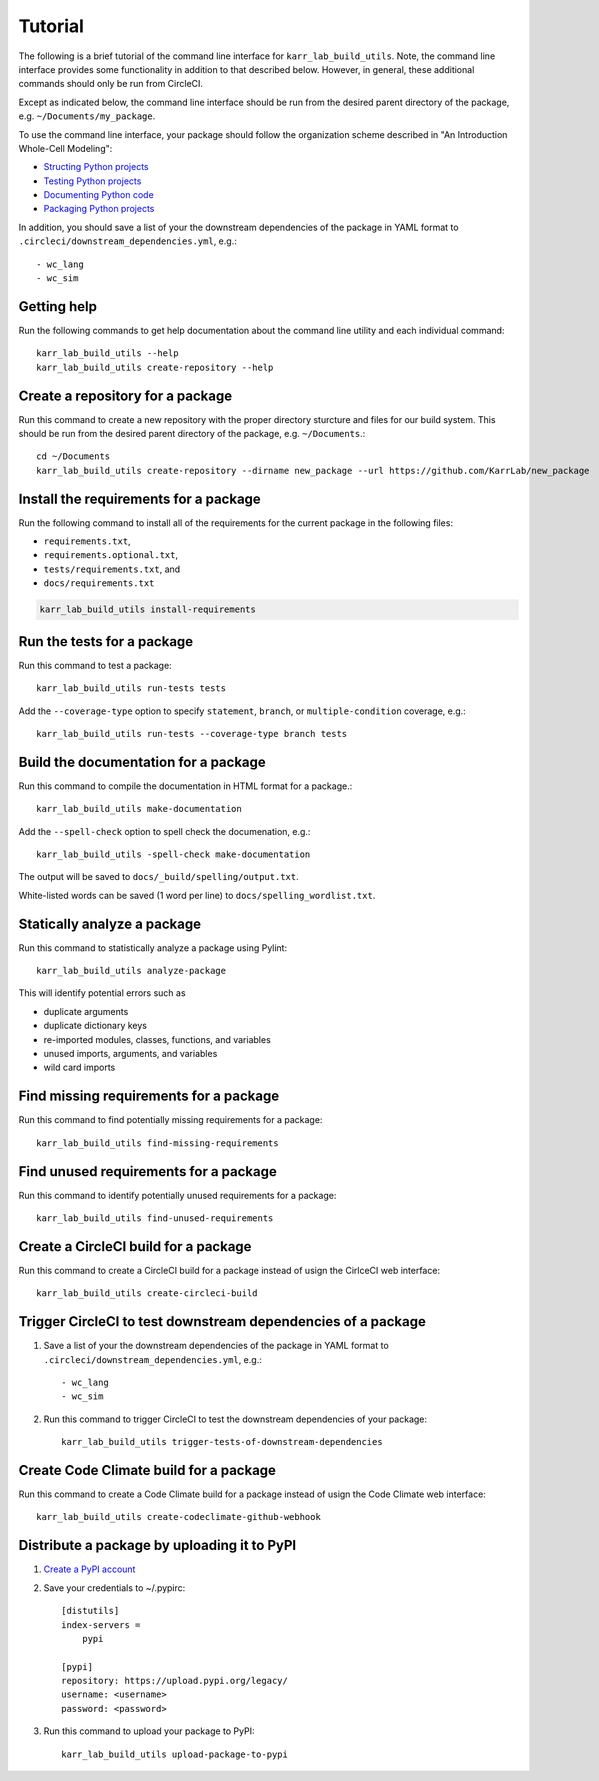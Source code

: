 Tutorial
========

The following is a brief tutorial of the command line interface for ``karr_lab_build_utils``. Note, the command line interface provides some functionality in addition to that described below. However, in general, these additional commands should only be run from CircleCI.

Except as indicated below, the command line interface should be run from the desired parent directory of the package, e.g. ``~/Documents/my_package``.

To use the command line interface, your package should follow the organization scheme described in "An Introduction Whole-Cell Modeling":

* `Structing Python projects <http://intro-to-wc-modeling.readthedocs.io/en/latest/concepts_skills/software_engineering/structuring_python_projects.html>`_
* `Testing Python projects <http://intro-to-wc-modeling.readthedocs.io/en/latest/concepts_skills/software_engineering/continuous_integration.html>`_
* `Documenting Python code <http://intro-to-wc-modeling.readthedocs.io/en/latest/concepts_skills/software_engineering/documenting_python.html>`_
* `Packaging Python projects <http://intro-to-wc-modeling.readthedocs.io/en/latest/concepts_skills/software_engineering/distributing_python.html>`_

In addition, you should save a list of your the downstream dependencies of the package in YAML format to ``.circleci/downstream_dependencies.yml``, e.g.::

    - wc_lang
    - wc_sim


Getting help
------------

Run the following commands to get help documentation about the command line utility and each individual command::

    karr_lab_build_utils --help
    karr_lab_build_utils create-repository --help


Create a repository for a package
---------------------------------

Run this command to create a new repository with the proper directory sturcture and files for our build system. This should be run from the desired parent directory of the package, e.g. ``~/Documents``.::

    cd ~/Documents
    karr_lab_build_utils create-repository --dirname new_package --url https://github.com/KarrLab/new_package


Install the requirements for a package
--------------------------------------

Run the following command to install all of the requirements for the current package in the following files:

* ``requirements.txt``,
* ``requirements.optional.txt``,
* ``tests/requirements.txt``, and
* ``docs/requirements.txt``

.. code-block:: bash

    karr_lab_build_utils install-requirements


Run the tests for a package
---------------------------

Run this command to test a package::

    karr_lab_build_utils run-tests tests

Add the ``--coverage-type`` option to specify ``statement``, ``branch``, or ``multiple-condition`` coverage, e.g.::

    karr_lab_build_utils run-tests --coverage-type branch tests


Build the documentation for a package
-------------------------------------

Run this command to compile the documentation in HTML format for a package.::

    karr_lab_build_utils make-documentation

Add the ``--spell-check`` option to spell check the documenation, e.g.::

    karr_lab_build_utils -spell-check make-documentation

The output will be saved to ``docs/_build/spelling/output.txt``. 

White-listed words can be saved (1 word per line) to ``docs/spelling_wordlist.txt``.


Statically analyze a package
----------------------------

Run this command to statistically analyze a package using Pylint::

    karr_lab_build_utils analyze-package

This will identify potential errors such as 

* duplicate arguments
* duplicate dictionary keys
* re-imported modules, classes, functions, and variables
* unused imports, arguments, and variables
* wild card imports


Find missing requirements for a package
---------------------------------------

Run this command to find potentially missing requirements for a package::

    karr_lab_build_utils find-missing-requirements
    

Find unused requirements for a package
--------------------------------------

Run this command to identify potentially unused requirements for a package::

    karr_lab_build_utils find-unused-requirements
    

Create a CircleCI build for a package
-------------------------------------

Run this command to create a CircleCI build for a package instead of usign the CirlceCI web interface::

    karr_lab_build_utils create-circleci-build


Trigger CircleCI to test downstream dependencies of a package
-------------------------------------------------------------

#. Save a list of your the downstream dependencies of the package in YAML format to ``.circleci/downstream_dependencies.yml``, e.g.::

    - wc_lang
    - wc_sim

#. Run this command to trigger CircleCI to test the downstream dependencies of your package::

    karr_lab_build_utils trigger-tests-of-downstream-dependencies


Create Code Climate build for a package
-----------------------------------------------------------

Run this command to create a Code Climate build for a package instead of usign the Code Climate web interface::

    karr_lab_build_utils create-codeclimate-github-webhook


Distribute a package by uploading it to PyPI
--------------------------------------------

#. `Create a PyPI account <https://pypi.python.org/pypi?%3Aaction=register_form>`_
#. Save your credentials to ~/.pypirc::

    [distutils]
    index-servers =
        pypi

    [pypi]
    repository: https://upload.pypi.org/legacy/
    username: <username>
    password: <password>

#. Run this command to upload your package to PyPI::

    karr_lab_build_utils upload-package-to-pypi
